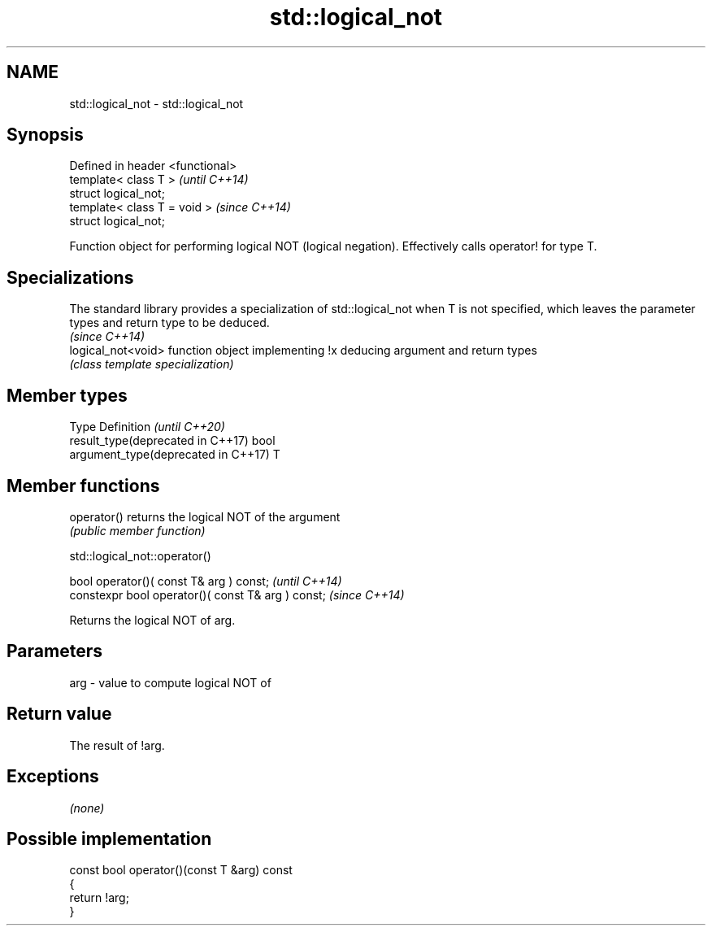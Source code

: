 .TH std::logical_not 3 "2020.03.24" "http://cppreference.com" "C++ Standard Libary"
.SH NAME
std::logical_not \- std::logical_not

.SH Synopsis
   Defined in header <functional>
   template< class T >             \fI(until C++14)\fP
   struct logical_not;
   template< class T = void >      \fI(since C++14)\fP
   struct logical_not;

   Function object for performing logical NOT (logical negation). Effectively calls operator! for type T.

.SH Specializations

   The standard library provides a specialization of std::logical_not when T is not specified, which leaves the parameter types and return type to be deduced.
                                                                                                                                                               \fI(since C++14)\fP
   logical_not<void> function object implementing !x deducing argument and return types
                     \fI(class template specialization)\fP

.SH Member types

   Type                               Definition \fI(until C++20)\fP
   result_type(deprecated in C++17)   bool
   argument_type(deprecated in C++17) T

.SH Member functions

   operator() returns the logical NOT of the argument
              \fI(public member function)\fP

std::logical_not::operator()

   bool operator()( const T& arg ) const;            \fI(until C++14)\fP
   constexpr bool operator()( const T& arg ) const;  \fI(since C++14)\fP

   Returns the logical NOT of arg.

.SH Parameters

   arg - value to compute logical NOT of

.SH Return value

   The result of !arg.

.SH Exceptions

   \fI(none)\fP

.SH Possible implementation

   const bool operator()(const T &arg) const
   {
       return !arg;
   }
